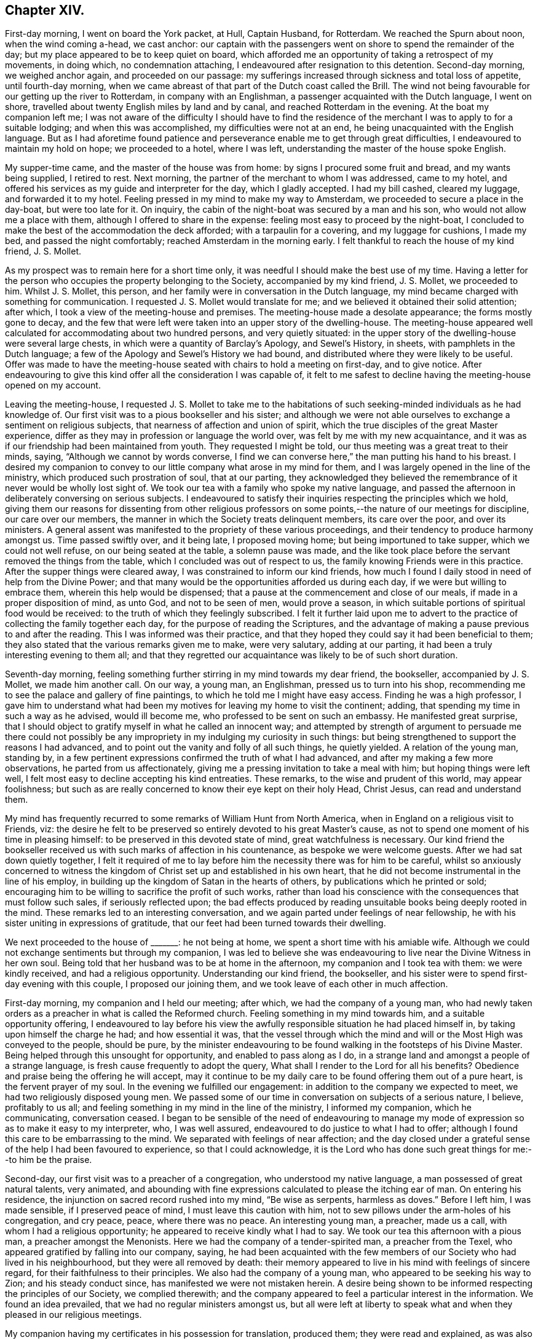 == Chapter XIV.

First-day morning, I went on board the York packet, at Hull, Captain Husband,
for Rotterdam.
We reached the Spurn about noon, when the wind coming a-head, we cast anchor:
our captain with the passengers went on shore to spend the remainder of the day;
but my place appeared to be to keep quiet on board,
which afforded me an opportunity of taking a retrospect of my movements, in doing which,
no condemnation attaching, I endeavoured after resignation to this detention.
Second-day morning, we weighed anchor again, and proceeded on our passage:
my sufferings increased through sickness and total loss of appetite,
until fourth-day morning,
when we came abreast of that part of the Dutch coast called the Brill.
The wind not being favourable for our getting up the river to Rotterdam,
in company with an Englishman, a passenger acquainted with the Dutch language,
I went on shore, travelled about twenty English miles by land and by canal,
and reached Rotterdam in the evening.
At the boat my companion left me;
I was not aware of the difficulty I should have to find the residence
of the merchant I was to apply to for a suitable lodging;
and when this was accomplished, my difficulties were not at an end,
he being unacquainted with the English language.
But as I had aforetime found patience and perseverance
enable me to get through great difficulties,
I endeavoured to maintain my hold on hope; we proceeded to a hotel, where I was left,
understanding the master of the house spoke English.

My supper-time came, and the master of the house was from home:
by signs I procured some fruit and bread, and my wants being supplied, I retired to rest.
Next morning, the partner of the merchant to whom I was addressed, came to my hotel,
and offered his services as my guide and interpreter for the day,
which I gladly accepted.
I had my bill cashed, cleared my luggage, and forwarded it to my hotel.
Feeling pressed in my mind to make my way to Amsterdam,
we proceeded to secure a place in the day-boat, but were too late for it.
On inquiry, the cabin of the night-boat was secured by a man and his son,
who would not allow me a place with them, although I offered to share in the expense:
feeling most easy to proceed by the night-boat,
I concluded to make the best of the accommodation the deck afforded;
with a tarpaulin for a covering, and my luggage for cushions, I made my bed,
and passed the night comfortably; reached Amsterdam in the morning early.
I felt thankful to reach the house of my kind friend, J. S. Mollet.

As my prospect was to remain here for a short time only,
it was needful I should make the best use of my time.
Having a letter for the person who occupies the property belonging to the Society,
accompanied by my kind friend, J. S. Mollet, we proceeded to him.
Whilst J. S. Mollet, this person,
and her family were in conversation in the Dutch language,
my mind became charged with something for communication.
I requested J. S. Mollet would translate for me;
and we believed it obtained their solid attention; after which,
I took a view of the meeting-house and premises.
The meeting-house made a desolate appearance; the forms mostly gone to decay,
and the few that were left were taken into an upper story of the dwelling-house.
The meeting-house appeared well calculated for accommodating about two hundred persons,
and very quietly situated:
in the upper story of the dwelling-house were several large chests,
in which were a quantity of Barclay`'s Apology, and Sewel`'s History, in sheets,
with pamphlets in the Dutch language;
a few of the Apology and Sewel`'s History we had bound,
and distributed where they were likely to be useful.
Offer was made to have the meeting-house seated with chairs to hold a meeting on first-day,
and to give notice.
After endeavouring to give this kind offer all the consideration I was capable of,
it felt to me safest to decline having the meeting-house opened on my account.

Leaving the meeting-house,
I requested J. S. Mollet to take me to the habitations of
such seeking-minded individuals as he had knowledge of.
Our first visit was to a pious bookseller and his sister;
and although we were not able ourselves to exchange a sentiment on religious subjects,
that nearness of affection and union of spirit,
which the true disciples of the great Master experience,
differ as they may in profession or language the world over,
was felt by me with my new acquaintance,
and it was as if our friendship had been maintained from youth.
They requested I might be told, our thus meeting was a great treat to their minds,
saying, "`Although we cannot by words converse,
I find we can converse here,`" the man putting his hand to his breast.
I desired my companion to convey to our little company what arose in my mind for them,
and I was largely opened in the line of the ministry,
which produced such prostration of soul, that at our parting,
they acknowledged they believed the remembrance of
it never would be wholly lost sight of.
We took our tea with a family who spoke my native language,
and passed the afternoon in deliberately conversing on serious subjects.
I endeavoured to satisfy their inquiries respecting the principles which we hold,
giving them our reasons for dissenting from other religious professors
on some points,--the nature of our meetings for discipline,
our care over our members, the manner in which the Society treats delinquent members,
its care over the poor, and over its ministers.
A general assent was manifested to the propriety of these various proceedings,
and their tendency to produce harmony amongst us.
Time passed swiftly over, and it being late, I proposed moving home;
but being importuned to take supper, which we could not well refuse,
on our being seated at the table, a solemn pause was made,
and the like took place before the servant removed the things from the table,
which I concluded was out of respect to us,
the family knowing Friends were in this practice.
After the supper things were cleared away, I was constrained to inform our kind friends,
how much I found I daily stood in need of help from the Divine Power;
and that many would be the opportunities afforded us during each day,
if we were but willing to embrace them, wherein this help would be dispensed;
that a pause at the commencement and close of our meals,
if made in a proper disposition of mind, as unto God, and not to be seen of men,
would prove a season, in which suitable portions of spiritual food would be received:
to the truth of which they feelingly subscribed.
I felt it further laid upon me to advert to the practice
of collecting the family together each day,
for the purpose of reading the Scriptures,
and the advantage of making a pause previous to and after the reading.
This I was informed was their practice,
and that they hoped they could say it had been beneficial to them;
they also stated that the various remarks given me to make, were very salutary,
adding at our parting, it had been a truly interesting evening to them all;
and that they regretted our acquaintance was likely to be of such short duration.

Seventh-day morning,
feeling something further stirring in my mind towards my dear friend, the bookseller,
accompanied by J. S. Mollet, we made him another call.
On our way, a young man, an Englishman, pressed us to turn into his shop,
recommending me to see the palace and gallery of fine paintings,
to which he told me I might have easy access.
Finding he was a high professor,
I gave him to understand what had been my motives for leaving my home to visit the continent;
adding, that spending my time in such a way as he advised, would ill become me,
who professed to be sent on such an embassy.
He manifested great surprise,
that I should object to gratify myself in what he called an innocent way;
and attempted by strength of argument to persuade me there could not possibly
be any impropriety in my indulging my curiosity in such things:
but being strengthened to support the reasons I had advanced,
and to point out the vanity and folly of all such things, he quietly yielded.
A relation of the young man, standing by,
in a few pertinent expressions confirmed the truth of what I had advanced,
and after my making a few more observations, he parted from us affectionately,
giving me a pressing invitation to take a meal with him;
but hoping things were left well,
I felt most easy to decline accepting his kind entreaties.
These remarks, to the wise and prudent of this world, may appear foolishness;
but such as are really concerned to know their eye kept on their holy Head, Christ Jesus,
can read and understand them.

My mind has frequently recurred to some remarks of William Hunt from North America,
when in England on a religious visit to Friends, viz:
the desire he felt to be preserved so entirely devoted to his great Master`'s cause,
as not to spend one moment of his time in pleasing himself:
to be preserved in this devoted state of mind, great watchfulness is necessary.
Our kind friend the bookseller received us with such marks of affection in his countenance,
as bespoke we were welcome guests.
After we had sat down quietly together,
I felt it required of me to lay before him the necessity there was for him to be careful,
whilst so anxiously concerned to witness the kingdom
of Christ set up and established in his own heart,
that he did not become instrumental in the line of his employ,
in building up the kingdom of Satan in the hearts of others,
by publications which he printed or sold;
encouraging him to be willing to sacrifice the profit of such works,
rather than load his conscience with the consequences that must follow such sales,
if seriously reflected upon;
the bad effects produced by reading unsuitable books being deeply rooted in the mind.
These remarks led to an interesting conversation,
and we again parted under feelings of near fellowship,
he with his sister uniting in expressions of gratitude,
that our feet had been turned towards their dwelling.

We next proceeded to the house of +++_______+++: he not being at home,
we spent a short time with his amiable wife.
Although we could not exchange sentiments but through my companion,
I was led to believe she was endeavouring to live
near the Divine Witness in her own soul.
Being told that her husband was to be at home in the afternoon,
my companion and I took tea with them: we were kindly received,
and had a religious opportunity.
Understanding our kind friend, the bookseller,
and his sister were to spend first-day evening with this couple,
I proposed our joining them, and we took leave of each other in much affection.

First-day morning, my companion and I held our meeting; after which,
we had the company of a young man,
who had newly taken orders as a preacher in what is called the Reformed church.
Feeling something in my mind towards him, and a suitable opportunity offering,
I endeavoured to lay before his view the awfully
responsible situation he had placed himself in,
by taking upon himself the charge he had; and how essential it was,
that the vessel through which the mind and will or
the Most High was conveyed to the people,
should be pure,
by the minister endeavouring to be found walking in the footsteps of his Divine Master.
Being helped through this unsought for opportunity, and enabled to pass along as I do,
in a strange land and amongst a people of a strange language,
is fresh cause frequently to adopt the query,
What shall I render to the Lord for all his benefits?
Obedience and praise being the offering he will accept,
may it continue to be my daily care to be found offering them out of a pure heart,
is the fervent prayer of my soul.
In the evening we fulfilled our engagement:
in addition to the company we expected to meet,
we had two religiously disposed young men.
We passed some of our time in conversation on subjects of a serious nature, I believe,
profitably to us all; and feeling something in my mind in the line of the ministry,
I informed my companion, which he communicating, conversation ceased.
I began to be sensible of the need of endeavouring to manage
my mode of expression so as to make it easy to my interpreter,
who, I was well assured, endeavoured to do justice to what I had to offer;
although I found this care to be embarrassing to the mind.
We separated with feelings of near affection;
and the day closed under a grateful sense of the help I had been favoured to experience,
so that I could acknowledge,
it is the Lord who has done such great things for me:--to him be the praise.

Second-day, our first visit was to a preacher of a congregation,
who understood my native language, a man possessed of great natural talents,
very animated,
and abounding with fine expressions calculated to please the itching ear of man.
On entering his residence, the injunction on sacred record rushed into my mind,
"`Be wise as serpents, harmless as doves.`"
Before I left him, I was made sensible, if I preserved peace of mind,
I must leave this caution with him,
not to sew pillows under the arm-holes of his congregation, and cry peace, peace,
where there was no peace.
An interesting young man, a preacher, made us a call,
with whom I had a religious opportunity; he appeared to receive kindly what I had to say.
We took our tea this afternoon with a pious man, a preacher amongst the Menonists.
Here we had the company of a tender-spirited man, a preacher from the Texel,
who appeared gratified by falling into our company, saying,
he had been acquainted with the few members of our Society who had lived in his neighbourhood,
but they were all removed by death:
their memory appeared to live in his mind with feelings of sincere regard,
for their faithfulness to their principles.
We also had the company of a young man, who appeared to be seeking his way to Zion;
and his steady conduct since, has manifested we were not mistaken herein.
A desire being shown to be informed respecting the principles of our Society,
we complied therewith;
and the company appeared to feel a particular interest in the information.
We found an idea prevailed, that we had no regular ministers amongst us,
but all were left at liberty to speak what and when they pleased in our religious meetings.

My companion having my certificates in his possession for translation, produced them;
they were read and explained,
as was also the care the Society exercised towards its ministers,
with which they expressed their full satisfaction:
but they manifested surprise that the ministers amongst Friends travelled
so far from their own homes and for such a length of time,
the preachers amongst themselves being all stationary.
The information given appeared to remove from their
minds many prejudices respecting our Society.
One of our company expressed in a feeling manner his regret
that our religious Society in Holland was become extinct,
and the desire,
that it might be the will of Providence there should be some raised again,
to set forth our principles amongst them.
He added that their community formerly maintained a testimony against oaths,
bearing arms, serving as magistrates, etc.,
but many of their members have now abandoned it,
although these things continue to constitute a part of their creed.
The great increase of riches,
and the revolutions which followed one another in this country,
seem to have been the means which the enemy has made use of,
to bereave them of their former steadfastness and plainness;
and they had to lament a still greater deviation
in other religious matters in a number of their hearers.
Their testimony against oaths was still maintained by some of their members,
and the affirmation taken;
but the testimony they once had been so faithful in bearing against war,
had quite fallen to the ground.
We parted under feelings of that love which is unlimited, and tears of joy were shed,
that the good Hand had brought us together.

Having had a prospect for the last two days,
that I must resign myself to make a visit to the
settlement of the Moravian brethren at Ziest,
I requested my companion to consider the subject; and if he felt nothing opposed to it,
to arrange matters for our proceeding next morning.
Third-day, though I had passed a sleepless night, we left Amsterdam for Ziest,
and reached Utrecht in the afternoon, having now about six miles to walk.
The day being wet, we were obliged to keep in the close cabin,
in a cloud of tobacco-smoke.
I felt indisposed when we left the boat, and having performed one half of our journey,
we were obliged to rest at a house nearly half an hour.
I was so exhausted as to alarm me,
there appeared no prospect of our reaching Ziest by the evening,
and no conveyance was to be had; this,
with the affliction my companion manifested on my account, tried me much;
but with the help of my companion`'s arm occasionally,
we were favoured to reach our inn.

After taking nourishment and resting awhile, we proceeded,
in order to obtain a meeting with the families in the settlement this evening.
On making application, we were informed that their minister,
who had power to grant our request, was from home, and his return uncertain.
My companion being acquainted with some in the settlement,
we concluded to make further trial, but the same reply was given.
We next called on two of the elders, before whom I laid my concern, and my certificates;
on which, we were informed, they had two meetings of their own this evening:
but there was a greater difficulty yet, which they could not tell how to get over, viz:
their preacher`'s absence from home, who had the power to grant such liberty.
After hearing all the difficulties they advanced, I paused awhile,
to be fully satisfied that I had done all that was required
of me towards effecting what had brought me there.
It appeared to me, that before I was fully acquitted,
I must propose for their consideration a meeting
with the family next morning at their own time;
on which, they concluded to have a conference with others in the settlement,
and inform us of the result.
We parted agreeably.

Next morning early, we received information, that my request was complied with,
the time fixed for the meeting, and notice given of it.
On reaching the meeting-house,
we were conducted to the seat set apart for their preachers,
raised about two steps from the level of the floor;
there were seats on the floor as in our meeting-houses,
and the like order was observed in sitting in their meetings,
men on one side of the house and women on the other.
Feeling the spirit of supplication arising in my soul,
it occasioned me an exercise I cannot well describe,
not knowing how my companion would act as my interpreter;
but leaving these considerations, under the constraining influence of Divine love,
I proceeded, my companion following me on his knees.
It was evidently felt by most of our company to be an awful season;
my companion being enabled to acquit himself on the occasion in a remarkable manner.
Feeling myself called upon to labour amongst them in the work of the ministry,
we had good ground for believing that the communication was well received;
their elders and others taking an affectionate leave of us when we parted.
This afternoon we left Ziest, and reached Amsterdam before the gates were shut.

Fifth-day, we made calls upon, and took a last farewell of, my new acquaintance here.
Sixth-day morning, I took my farewell of the children of my kind friend, J. S. Mollet,
and at noon we left Amsterdam in the boat for Haarlem,
which we reached early in the afternoon.
Walked to Dwyn Vliot, where we took our dinner:
when the bell announced its being on the table, I obeyed the call,
and took my seat with the rest.
Something had been stirring in my mind to express,
but though a considerable pause took place,
this did not appear the time for me to make my offering,
although I believed it was expected from me.
The dinner-things being cleared away,
the time appeared come for me to cast off my exercise
in the line of counsel to the children.
We stepped into the Leyden boat, and pursued our journey.
We had the company of a steady man, his wife, her mother,
and two daughters from Middleburgh; I presented them with some tracts,
which the man received and read, giving his approbation of their contents.

As we proceeded, I found some concern in my mind towards him,
but no way opened for my relief in the boat;
and the uncertainty was great of our meeting again.
In this tried state of mind, we landed, and went to our inn.
Whilst at supper, to my great surprise and no little joy,
the man from Middleburgh came into our room.
He, with his family, had taken up their abode for the night at the same inn,
and were going next morning early for Rotterdam, by the way of the Hague.
It appeared too late to request an opportunity with him and his family this night;
and my companion went into their apartment next morning,
and found the man was gone out to make a few purchases, and, on his return,
they were to leave immediately by the boat.
There appeared no alternative, but to risk our timely arrival at Rotterdam,
and proceed in the boat by way of the Hague,
which we reached only in time to step on board before it moved off.

Our fellow traveller knowing our intention of going by Delf,
manifested surprise at having our company;
when my companion gave them our reasons for altering our course,
it seemed to excite alarm, especially in the wife,
as if they apprehended we were aiming to proselyte them; but on my laying before them,
in Gospel love, what I believed was given me for their instruction and encouragement,
they gave their company freely, except the wife.

When we arrived at Leidschenden, a boat by way of Delf to Rotterdam being ready to start,
we took leave of our fellow travellers in much affection, and went on board.
My pointings of duty led me to that part of the boat called the hoope,
appropriated to passengers who are not able to pay for a passage in the cabin.
At first, I took my standing on the roof,
to enjoy the scenery of the country we passed through, the day being fine,
but my enjoyment was of short duration,
being convinced it was not the place my Great Master had chosen for me.
I therefore quitted my pleasant prospects, and took my seat in the hoope, which,
from the closeness of the place, the company I was come amongst,
and the fumes of tobacco-smoke with which I was enveloped,
I thought was the most dismal of all dismal places I had been in.
A young man, sitting by himself at the far end, attracted my attention.
I took my seat by him, requested my companion to do the same,
who by some means had learned he was a Roman Catholic;
and I endeavoured to relieve my mind towards him.
He afterwards manifested a disposition to be sociable with us.
We then placed ourselves amidst the company in our apartment,
feeling it required of me to address them generally; they became quiet,
and seemed disposed to receive what I had to offer;
the opportunity lasted about half-an-hour.

On our reaching Delf, we left this boat; our company in the hoope whom we left behind us,
acknowledging their thankfulness that we were sent amongst them,
some evincing that serious impressions had taken place.
We now entered a boat direct for Rotterdam.
The intimation I received, before I left my native land,
to be willing to be led hither and thither by my gracious Master,
was afresh brought to my remembrance: accompanied with the assurance,
there was no other way,
whereby I could with holy certainty and confidence look for Divine counsel and help,
amidst the varied and unlooked-for exercises and baptisms that awaited me.

Reaching Rotterdam, I expected to find letters from home; but in this I was disappointed,
yet favoured to have my mind preserved from being disturbed thereby.
We proceeded to the meeting-house belonging to Friends, which is a large upper room.
I seated myself in it,
endeavouring after the mind of the Great Master about disposing of ourselves tomorrow.
After sitting quietly a suitable time,
and believing Truth did not point towards my holding a meeting in this house tomorrow,
we returned to our lodgings.

First-day, 15th of seventh month, this morning we held our little meeting in our chamber,
after which, we called upon a person in the government service:
he received us with open arms, saying, he had been acquainted with our visit to Ziest.
He expressed in a humble and diffident manner his belief in the truths I declared to him,
with his desire that my coming into Holland might prove a blessing to those I went amongst.
A fear at times passing in my mind,
that I had not faithfully acquitted myself towards
the preacher of the congregation at Amsterdam,
by suffering the fear of man to obtain the ascendency over my better feelings,
and hearing he came yesterday to Rotterdam by invitation,
to preach today on some public occasion, I could see no way for relief,
but by being willing to do my best to obtain another opportunity with him.
I opened my situation to my friend, and we proceeded in search of him,
with but little prospect of succeeding,
his company we understood was so much sought after; but, by perseverance,
we found a clue which answered our purpose.

We sat down together.
I endeavoured to lay before him the awfully responsible
situation he had placed himself in amongst the people,
by declaring he believed he was called of God to
fill the office of a minister of Jesus Christ;
and the need there was for him to give proof hereof by walking circumspectly before men,
not trying to please the itching ears of his hearers,
but speaking the truth to them as it is in Jesus, from the very bottom of his heart.
He confessed to the truth of what I had cast before him,
professing as he did to be called to the ministry of Jesus Christ; but he added,
it would not be possible for him to follow my counsel and retain
his situation in the congregation he was minister of,
because his hearers would not bear to have such truths laid before them.
I told him, I prized my privilege as a free man in this respect,
and was I in his situation, I durst do no other than do my duty faithfully,
and leave consequences.
Feeling my mind discharged from anything further to communicate, we parted,
I hope in love, for I pitied his situation.
We returned to our inn, exhausted as to my feeble body, but with a grateful heart,
in having been so mercifully carried above the fear of man.
In the evening we waited upon our kind friend Ladabour,
to whom I had a letter of introduction, who offered his assistance to forward my views.

Second-day morning, he accompanied us to the orphan-school, acting as my interpreter.
I hope it may be said, that counsel was imparted suited to the capacity of the children,
and our visit was well received by the overseers of the institution.
We next proceeded to the national school,
where I expected to meet with children of the poorest class;
but in this I was disappointed,
finding the school was made up of children of rather
the higher and middle classes of the citizens.
The school was very large; and the master, my companion told me, before we parted,
revived in a very energetic and impressive manner,
what I had communicated to his scholars, and took leave of us in a respectful manner.
In the afternoon, my kind friend John Cooling,
conducted us to a school of the poorest class:
here we met with about six hundred boys and girls, of various religious denominations,
divided into two companies.
The first company we were introduced to, appeared to be eight years old and under:
at my first view of them, I concluded to pass them without making a halt;
but I soon found this would not produce peace to my own mind.
After having nearly reached the door of the apartment in which they were,
I stopped and paused; when matter was given me for communication,
suited to their infant years;
this is fresh cause for gratitude on my part to that good Power,
who thus watched over me, when my foot had nigh slipped.
We now passed on to the school of those who were more advanced in age:
the masters used their endeavours to produce silence,
in which they succeeded beyond my expectation, when I viewed their number,
the rough countenances and appearance altogether of the company we were with.

Believing it would be best for me to see the captain
of an American vessel bound for Hamburgh,
my kind friend, J. S. Mollet, accompanied me to his hotel.
Not being able to find him, I requested my companion to write to Amsterdam,
to know if there was a vessel in that port about to sail direct to Christiana in Norway;
on which, information was received,
that a vessel would sail in a short time direct for Christiana,
in which I might be accommodated with a passage.
This I was aware would spare me from much perplexity, which I sensibly felt awaited me,
if I went by way of Hamburgh.
But there appeared no other way for me rightly to go to Christiana, but by Hamburgh,
and I was obliged to relinquish the prospect of sailing from Amsterdam.
The captain of the American vessel came to our hotel,
and from the description he gave of his vessel,
I found I was not to expect much accommodation,
yet as I felt easy to go with him so far as I could see at present, I engaged my passage,
if I was at liberty to leave Rotterdam when his vessel was ready to sail.
In the evening, we proceeded to the house of our invitant,
who was at the meeting at Ziest.
In addition to the family, three females were introduced to us,
as being invited to have our company: one of them I found spoke English pretty well,
was ready at translating, manifested a lively interest in our observations,
and communicated them to the rest of our company.
This individual proved, to our great surprise, to be Jacobas Rocquet,
a pious woman we had been in search of:
after passing about an hour in religious conversation,
and answering their many inquiries respecting our religious Society,
we were about to separate, when a person entered the room,
whom I supposed to be a preacher: he looked upon us with some degree of surprise,
and seemed disposed to be shy; but on my carrying myself freely towards him,
he became more sociable with us.
In the course of our conversation,
he requested to know my motives for taking such a journey at my advanced time of life.

The better to satisfy him on this subject, I produced my certificates,
and had them explained to him: he wished to know`',
if these prospects of duty had been of long standing; and being satisfied on this head,
he then queried, whether,
as the Society extended so much care as my certificates manifested towards its ministers,
the like watchful care is exercised by the Society over its members in general;
we endeavoured to inform him on this head, with which he appeared well satisfied.
Before we parted, I endeavoured, as it arose in my mind,
faithfully to point out to him the necessity there was,
that his own example should correspond with the example of the great and holy pattern,
Christ Jesus, if he became instrumental in leading others in the right way of the Lord;
to the truth of which he gave his full assent, appearing to receive kindly what I said.

Third-day morning, previous to leaving our hotel,
we received an invitation to go into the adjoining house, which we attended to:
here we found a preacher amongst the Menonists from Hingeloo in Ovcrysset,
an acquaintance of one of our friends at Amsterdam.
He appeared to be a sweet-spirited, tender young man,
desirous of walking before his flock as became a true Gospel minister;
and as if he felt a lively interest in my religious prospects,
he expressed in much simplicity the desire of his mind,
that my labours might be blessed to others where my lot was cast,
as they had been to him during this short interview; adding,
he knew not how to let us go.
Our next call was upon a preacher of, what is called, the Scotch church.
Feeling drawings in my mind to visit one of the prisons,
we waited upon our kind friend Ladabour, requesting his assistance to obtain admittance,
which he effected for us,
recommending our taking with us the preacher we had last been with,
he being a suitable interpreter,
and acquainted with those who had the care of the prison.

We then proceeded to the house of Jacobas Rocquet; who informed me,
she had a request to make, from the preacher we were in company with last evening,
that I would satisfy him,
how I was able to ascertain that my call to leave my own home on a religious errand,
was of Divine requiring; saying, a lad was in waiting with pen, ink and paper,
to furnish him with my reply.
I felt disposed to do my best to answer this extraordinary question;
but the lad making slow progress, I took the pen, and sent him the following:
"`How are we to know, that which we apprehend to be a duty, is of Divine requiring?
Answer.
In the first place, by our endeavouring to turn our attention inward unto Christ Jesus,
putting our whole trust in him, agreeable to his own declaration,
'`As the branch cannot bear fruit of itself, except it abide in the vine; no more can ye,
except ye abide in me.`' For He alone is the wonderful counsellor,
to all who ask wisdom of Him,
to all who truly desire to be found going in and
out before the people with acceptance in his sight.
I have found from my own experience, that as he is thus looked unto and depended upon,
with earnest desires to do his will and not our own,
he condescends to qualify us to distinguish between the voice of Him, the true Shepherd,
and the voice of the stranger;
and strengthens us to follow him in the way he requires us to go,
however opposed it may be to our natural dispositions and inclinations,
or temporal interest; and that, as we are thus found doing his will,
we shall more and more know of his doctrine, and he will not fail to be unto us,
as he was to his favoured people Israel formerly,
a cloud by day and a pillar of fire by night: hereby,
neither divination nor enchantment will be able to prevail against us,
or turn us aside from the straight and narrow way that leads to life and peace.`"

After which, conversation took place, which furnished an opportunity to give,
what to me appeared, suitable replies, but not much in the line of the ministry:
it proved a very precious humbling time.
My kind friend, Jacobas Rocquet,
put into my hands her sentiments on our religious Society, saying,
she could better convey to my understanding her sentiments in writing,
than by her broken manner of expressing herself, which was as follows:

Dear friend,

I am glad that Providence brought you in this country and in our town,
and I have hope that your way of discoursing, with so much freeness and openness,
will prove that the idea which is common about our Dutch people,
that all Quakers are stiff people, will be taken away;
and that the way in which you speak about religion will prove to them, that,
though you are convinced that in our speaking and
not speaking we are dependent on the Spirit of God,
and we must always be looking to his influence, yet this makes none fanatics,
as they call them, who wish only to be serious,
and not to speak without feeling about religious things.
I wish all friends in your Society may go on in the like way,
and I believe by that way they will, with the blessing of God,
be useful in the kingdom of Christ.
Farewell in God, dear friend! remember me.
Let us walk as in the presence of God; for it is true, we are everywhere in danger;
and old Satan watches, as you so well said, when we are unwatchful.
God bless you,
and give us grace to find one another in eternity by the throne of the Lamb,
where all who love him shall be one in Christ.

Jacobas G. Rocauet.

In the afternoon, we took tea with the preacher of what is called the Scotch church,
hoping to insure his company to the prison: on our informing him what we had in prospect,
and our desire for his company to interpret,
he yielded so far as to introduce us to those who had the care of the prison;
but having some previous engagements, he could not remain.
He kindly accompanied us to the town-prison, introduced us to a female,
termed the regent, a solid woman, about eighty-two years of age.
We were informed, that at times,
from five hundred to a thousand prisoners were confined here,
and that the principal charge of this great establishment rested on her;
that she kept all the accounts,
each prisoner having a separate account opened for the work done by him,
and the expenses incurred on his account,
one third of the earnings going to the government, the other two thirds to the prisoner.
Her whole deportment bespoke her to be a religious-minded woman,
concerned to fill her important station consistently.
We considered it to be a great favour, that those, who,
for various misdemeanours had forfeited their liberty,
were under such a good care-taker.

Feeling something in my mind towards the prisoners,
the regent and one of the keepers conducted us into a large court-yard,
the men`'s rooms forming three sides of it;
each room was sufficiently large to accommodate eight or ten persons for lodgings,
and to follow their labour.
I did not feel enough to justify me in requesting
to have them collected in their place of worship,
which we were told was the only place that would contain them.
I felt myself placed in a trying situation,
it not appearing likely I could extend my voice so
that all such as understood my language could hear,
nor that my companion`'s voice would be equal to it, which was of the most consequence.
On informing my companion of my difficulties, he communicated it to the regent,
who proposed my committing to writing what I had to offer to the prisoners,
assuring us it should be read to them;
but I was favoured to see that I must go from room to room,
until I felt in my own mind a discharge.

Attended by one of the jailers, we proceeded--the windows of each room,
being sufficiently large to allow all to hear, on their collecting to the windows.
At each window I requested the prisoners should be informed,
mere curiosity had not been the inducement for my coming amongst them,
but an apprehension of religious duty;
if I might be made instrumental in encouraging them
to endeavour to profit under their present afflictions,
into which their own misconduct had plunged them,
for want of their paying due attention to that law written
by the finger of Almighty God on each one of their hearts,
and seeking to him for help in times of temptation;
whereby they were led by their evil passions in various
ways to violate the laws of their country;
in consequence of which, husbands were separated from wives, parents from children,
and children from parents, and they were under suffering many ways.
I laboured with them from room to room,
urging them no longer to despise the long-suffering mercy of the Lord their God;
but to be willing to turn to him with full purpose of heart,
and render obedience to his Divine law,
that true repentance and amendment of life may be experienced:
inasmuch as the Almighty willeth not that we should die in our sins, but return to him,
repent and live;--with more to the same effect.
The jailor, who appeared to feel an interest in what was communicated,
assisted my companion when he appeared in difficulty to interpret what I had offered.
The prisoners conducted themselves in a quiet becoming manner;
many of them appearing awakened to seriousness, and some much tendered;
particularly a young man about eighteen years of age, of respectable appearance,
was melted into tears, his countenance bespeaking the brokenness of his heart:
they mostly offered us their hands at our parting,
expressing their gratitude for the counsel given them.

Feeling my mind released from proceeding further, we retired to the jailor`'s house.
The case of the young man before described, had much hold of my mind;
the man confined in the room with him appeared of a diabolical spirit.
I laid this subject before the head jailor, who informed us,
our views of the latter were correct:
we urged that the young man should be removed from this bad man`'s company;
which we were assured should be attended to.
We then proceeded to the women`'s side of the prison,
where we found them in two companies.
On my beginning to address the first company, some appeared to eye us with astonishment;
but they soon ceased from their employments,
and manifested a degree of tenderness of mind.
One decent-looking young woman continued her spinning after I had broken silence;
but the tears gushed from her eyes, the thread fell from her fingers,
as if she had lost the power to hold it longer: it proved altogether an affecting time;
they parted from us respectfully.
In the other room we visited, they were employed at their needle;
and we found a willingness to receive the word of exhortation,
and much tenderness was manifested.
Some of this company appeared to be of a class that
had received an education above a common one.
Feeling myself under the necessity of adverting to
the cause of their being deprived of their liberty,
and placed under such disgraceful circumstances,
I found that by endeavouring to keep near to that Power,
who will not break the bruised reed nor quench the smoking flax,
I was preserved from expressing myself in a manner
that might have blocked up my way in their minds:
we left them under feelings of much tenderness.

Fourth-day,
we visited the merchant who furnished the order for our admittance to the prison,
and who manifested a lively interest in the welfare of it:
we laid before him the situation of the young man before stated,
and received an assurance his case should obtain proper attention.
This alone felt to me an ample reward for all I had gone through at the prison;
and feelings of gratitude to my Almighty care-taker attended my mind,
for preserving me from requesting to have the prisoners collected in the chapel,
or committing to writing the exercise of my mind;
in either of which cases it is not at all probable this
young man`'s situation would have come to my knowledge;
a fresh proof of the necessity of minding our steps, as well as our times of going forth.
We endeavoured to point out the advantage that would result,
from the prisoners being suitably classed,
and from not having those who were grown old in iniquity,
coupled with such who might be compared to children in evil practices;
and that some way should be devised,
whereby the Scriptures might be read to the prisoners daily.
We were informed, each room was furnished with a Bible; but I felt it right to say,
although this was a pleasant circumstance to hear,
yet it should be remembered many of the prisoners were men of a description,
not likely themselves to make much use of the Scriptures; and Satan,
who is an enemy to everything likely to tend to our good,
will not be deficient in his endeavours to prevent their making a proper use of them.
I acknowledged, difficulties would attend their daily collecting for this purpose;
but I was also well assured in my own mind,
if the practice was properly gone into and followed up,
great advantage might result to the prisoners.
Something arose in my mind to a young man, son of the merchant,
which I feared to take away with me.
What I had to say to him appeared to meet the Divine witness in his soul;
he in a feeling manner expressed his thankfulness for the counsel given him;
the father and son took an affectionate farewell of us.

We next called upon our friend Jacobas Rocquet;
passed an hour with her and one of her friends,
I believe I may say to mutual edification, and returned to our hotel.
Family matters called my companion home, and he left me this afternoon;
we parted at the boat in much affection, he having rendered me and my service great help.
For a time, I felt myself in a very forlorn and stripped situation,
unacquainted as I was with the language and manners of the country.

Fifth-day morning,
my kind friend John Cooling accompanied me as my
interpreter to the house of a preacher in,
what is called, the Reformed church:
my interpreter manifested such a lively interest in what passed,
that I had no doubt he did full justice to what I had to communicate,
from the replies the preacher and his wife made.
See, reader, how I was in mercy again cared for; stripped of my last helper,
and another so soon provided for me;
one who manifested so much willingness to render me every help in his power,
that I had no hesitation in my own mind to make him my mouth-piece to others.
Understanding our friend, the preacher we are now with,
is a young man much followed by the affluent in the city,
I felt concerned to lay before him the necessity of keeping very humble,
and free from every creaturely shackle,
delivering faithfully to his hearers that which he
believed to be the whole counsel of Him,
whose minister he professed to be, without fear, favour or affection;
because as he had obtained so much place in the minds of the people,
the danger was great on his part,
lest their gifts of kindness and respect shown him should blind his eyes,
and he not continue to see the things belonging to Christ`'s
kingdom with the same clearness he now appeared to do.
He seemed to receive willingly what I offered, saying,
so far as he had knowledge of our Society, from what he had read,
he was nearly united to it;
and was desirous of becoming better acquainted with our principles:
I forwarded him an Apology and Sewel`'s History in his own language.

I found I had to pass through another baptism,
if I quitted Rotterdam with a peaceful mind; but human nature recoiled at it;
which was to request a private opportunity with an individual,
who stood very high in the estimation of men as being a religious character.
He appeared to be so deeply involved in worldly matters,
and undertaking such a multiplicity of concerns of a religious nature,
that if my feelings did not deceive me, what he undertook in this way was marred thereby,
instead of good being promoted through his instrumentality, as it might have been.
I tried writing to him, but the attempt brought trouble over my mind and not relief.
I endeavoured to excuse myself,
from the difficulty of getting a quiet opportunity with him;
but finding I must do all in my power to obtain one, I proceeded to his house.

When I reached it my prospects were not brightened;
for he was so full of his worldly concerns, and one person calling after another,
that I despaired of succeeding.
I watched the first opportunity to claim his attention,
told him I was about to leave Rotterdam,
and could not do so comfortably to myself without
attempting to have a little of his company alone;
to which he pleaded his inability on account of business, and persons calling upon him,
one after another.
He left me again, but I found I must maintain my standing in the outer apartment,
and go into his apartment when no one was with him, and shut to the door.
In this trying position I had to stand a considerable time,
feeling as if I was nailed to the place, amidst hope and fear,
lest I should suffer the suitable opportunity to slip.
After much exercise of faith and patience,
strength was given me to lay hold on the moment when he was left alone,
to go into his room, and take my seat by him.
I told him I had left all, wife and children,
under an apprehension of religious duty to visit Holland,
that I apprehended f had something in commission from my great Master to him,
which I durst not take away with me,
hoping he would allow me a few minutes quietly with him to express what came before me.
The power of Truth appeared to lay hold of him, and he quietly kept his seat,
manifesting a willingness patiently to hear what I had to offer.
I told him it had been given me, I thought clearly,
to see he had received the five talents for usefulness in the militant church;
but if he was burying them in the earth, or wrapping them up in a napkin,
comparable to satisfying himself with a fair outside
show of religion and a life of morality,
instead of his occupying with these talents answerably
to the design of Him who had entrusted him with them,
his being a nominal member of the militant church,
would not entitle him to a seat in the church triumphant in heaven.
I therefore exhorted him to endeavour to have his mind more loosened from worldly concerns;
and to guard against a multiplicity of other engagements,
however desirous he might be to promote the good of his fellow creatures;
believing many have laid waste the usefulness they were designed for,
by undertaking more than they were able promptly and properly to attend to; advising him,
when called upon by others,
from the willingness he manifested to render himself useful to his fellow-citizens,
to feel his own way in accepting appointments,
experiencing something like the woe in his own mind if he did not accept.
He heard me patiently through; no interruption occurring the whole of the time.
I believe we were brought very near to each other;
and he requested me not to keep back anything which I had for him, saying,
he felt what I had communicated to him to be a proof of my love;
and we parted affectionately.
After which I was enabled to go on my way rejoicing, that He,
who called for this sacrifice of my own will,
had in mercy condescended to preserve me as in the hollow of his Divine hand,
when the discourager endeavoured to turn me aside from the path of duty,
which might have embittered the retrospect of my labours on this side of the great deep.

First-day,
I believed it would be right for me to pass the evening with my friend A. V+++______+++,
and yet how to accomplish it without the help of my kind friend and interpreter,
John Cooling, whose place of residence I was unacquainted with,
brought me into difficulty.
I went to the trade-house; but the servants only were at home,
and they could not understand me.
I then returned to my hotel, procured a note in Dutch to give to the servants,
requesting John Cooling`'s address, but it amounted to nothing; my countenance I suppose,
manifesting disappointment, with the importunity of my manner,
roused them to apply to their next neighbour, who, to my agreeable surprise,
accosted me in my native tongue, invited me into his house,
inquiring of me what brought me to their land.
I gave him my certificates, which he read with attention,
making agreeable remarks on the care of the Society over its members:
not being able to procure the information I was in search of,
he kindly proposed to help me to find the house.

Feeling something moving in my mind for him, after a time of quiet,
I ventured to declare it; when he expressed his thankfulness to a kind Providence,
who had in such a remarkable manner brought me to his house,
and for what he had given me to impart to him.
He accompanied me in my search, but it was in vain: we parted,
and I returned toward my hotel.
On my way thither, I observed a large congregation dispersing,
and a number of carriages at the doors of the place of worship.
My mind was forcibly struck with the persuasion, that my friend A. V+++______+++was there:
I made a halt in hopes to see him come out.
Three men were standing together, who appeared to be of the upper rank in society,
and I made up to them, but we could not understand each other;
they manifested disappointment as well as myself, but I could not quit the spot.

After a short time I observed one of these persons coming towards me with another person,
who to my agreeable surprise was an Englishman: he introduced me to my friend A. V+++______+++,
who proposed my passing the evening at his residence.
But there was another difficulty to get over, the want of an interpreter: however,
after a pause, I laid my hand on the shoulder of the Englishinan,
telling him I pressed him into our service, which he consented to.
In the evening I attended to my appointment; where,
in addition to my friend A. V+++______+++ and his wife, I had the company of his parents,
his brother and wife, and a friend of his from Ziest, and my kind countryman.
A desire was manifested on the part of the company,
to receive as much information as they could respecting our principles;
also our reasons for differing as we did from other religious professors in many respects,
our internal government, and manner of treating our delinquent members:
to all which I was enabled to reply in a way that appeared to give general satisfaction,
each acknowledging, that, from reports,
they had imbibed sentiments unfavourable to the Society, but which had now been removed.
An allusion was made by some of our company to the
report prevalent on this part of the continent,
that we had no one set apart to the ministry, but whoever inclined, male or female,
were at liberty to stand up in our meetings, and hold forth as they pleased.
I produced my certificates, which my countryman explained to our company,
who generally expressed their satisfaction.

My friend A. V. in strong terms acknowledged that he was highly gratified
in hearing the care the Society manifested towards its members,
especially over its ministers, and the establishment of meetings of ministers and elders,
with the queries peculiar to this part of the body.
Our time passed on rapidly, and finding it was late,
I made an effort to move to my lodgings;
the feelings of regret manifested in each countenance at the prospect of our separating,
cannot be easily set forth:
my kind countryman and another of our company conducted me home,
and at our parting they acknowledged they had spent
a most interesting and profitable evening,
desiring my future movements might continue to be under Divine direction,
and the reward of peace to crown my labours.

Second-day morning, I proceeded to the merchant`'s,
to whom my letters from England were to be addressed,
in order to their being forwarded to Altona; on my way I met with my kind friend,
who interested himself yesterday morning in my behalf,
by introducing my countryman to me:
our meeting again so unexpectedly appeared mutually agreeable,
which he requested a person who stood by that spoke English, to acknowledge,
and the unity of spirit he felt with me;
believing I was come to their country on the same
good errand which brought William Penn amongst them,
to do his countrymen all the good in my power,
and desiring the Divine blessing would attend me for it.

